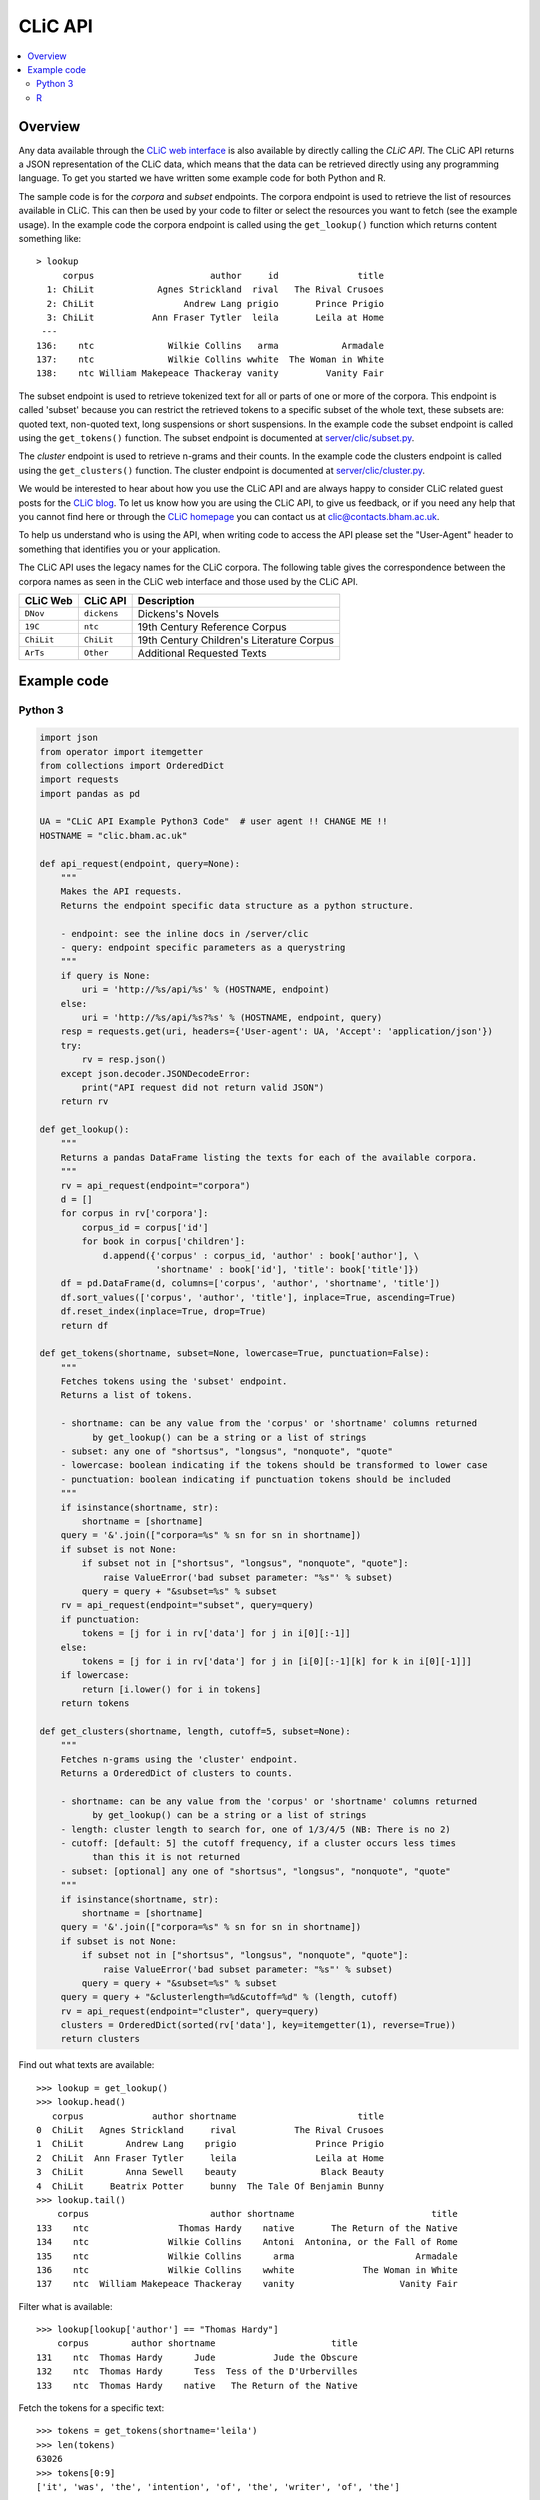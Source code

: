 CLiC API
========

.. contents::
    :local:

Overview
--------

Any data available through the `CLiC web interface <http://clic.bham.ac.uk/>`_ is also available by directly calling the *CLiC API*.
The CLiC API returns a JSON representation of the CLiC data, which means that the data can be retrieved directly using any programming language.
To get you started we have written some example code for both Python and R.

The sample code is for the *corpora* and *subset* endpoints.
The corpora endpoint is used to retrieve the list of resources available in CLiC.
This can then be used by your code to filter or select the resources you want to fetch (see the example usage).
In the example code the corpora endpoint is called using the ``get_lookup()`` function which returns content something like::

    > lookup
         corpus                      author     id               title
      1: ChiLit            Agnes Strickland  rival   The Rival Crusoes
      2: ChiLit                 Andrew Lang prigio       Prince Prigio
      3: ChiLit           Ann Fraser Tytler  leila       Leila at Home
     ---                                                              
    136:    ntc              Wilkie Collins   arma            Armadale
    137:    ntc              Wilkie Collins wwhite  The Woman in White
    138:    ntc William Makepeace Thackeray vanity         Vanity Fair

The subset endpoint is used to retrieve tokenized text for all or parts of one or more of the corpora.
This endpoint is called 'subset' because you can restrict the retrieved tokens to a specific subset of the whole text, these subsets are: quoted text, non-quoted text, long suspensions or short suspensions.
In the example code the subset endpoint is called using the ``get_tokens()`` function.
The subset endpoint is documented at `server/clic/subset.py <../server/clic/subset.py>`_.

The *cluster* endpoint is used to retrieve n-grams and their counts.
In the example code the clusters endpoint is called using the ``get_clusters()`` function.
The cluster endpoint is documented at `server/clic/cluster.py <../server/clic/cluster.py>`_.

We would be interested to hear about how you use the CLiC API and are always happy to consider CLiC related guest posts for the `CLiC blog <https://blog.bham.ac.uk/clic-dickens/>`_.
To let us know how you are using the CLiC API, to give us feedback, or if you need any help that you cannot find here or through the `CLiC homepage <https://www.birmingham.ac.uk/schools/edacs/departments/englishlanguage/research/projects/clic/>`_ you can contact us at `clic@contacts.bham.ac.uk <clic@contacts.bham.ac.uk>`_.

To help us understand who is using the API, when writing code to access the API please set the "User-Agent" header to something that identifies you or your application.

The CLiC API uses the legacy names for the CLiC corpora. The following table gives the correspondence between the corpora names as seen in the CLiC web interface and those used by the CLiC API.

+--------------+--------------+-------------------------------------------+
| CLiC Web     | CLiC API     | Description                               |
+==============+==============+===========================================+
| ``DNov``     | ``dickens``  | Dickens's Novels                          |
+--------------+--------------+-------------------------------------------+
| ``19C``      | ``ntc``      | 19th Century Reference Corpus             |
+--------------+--------------+-------------------------------------------+
| ``ChiLit``   | ``ChiLit``   | 19th Century Children's Literature Corpus |
+--------------+--------------+-------------------------------------------+
| ``ArTs``     | ``Other``    | Additional Requested Texts                |
+--------------+--------------+-------------------------------------------+

Example code
------------

Python 3
^^^^^^^^

.. code-block:: python

    import json
    from operator import itemgetter
    from collections import OrderedDict
    import requests
    import pandas as pd

    UA = "CLiC API Example Python3 Code"  # user agent !! CHANGE ME !!
    HOSTNAME = "clic.bham.ac.uk"

    def api_request(endpoint, query=None):
        """
        Makes the API requests.
        Returns the endpoint specific data structure as a python structure.

        - endpoint: see the inline docs in /server/clic
        - query: endpoint specific parameters as a querystring
        """
        if query is None:
            uri = 'http://%s/api/%s' % (HOSTNAME, endpoint)
        else:
            uri = 'http://%s/api/%s?%s' % (HOSTNAME, endpoint, query)
        resp = requests.get(uri, headers={'User-agent': UA, 'Accept': 'application/json'})
        try:
            rv = resp.json()
        except json.decoder.JSONDecodeError:
            print("API request did not return valid JSON")
        return rv

    def get_lookup():
        """
        Returns a pandas DataFrame listing the texts for each of the available corpora.
        """
        rv = api_request(endpoint="corpora")
        d = []
        for corpus in rv['corpora']:
            corpus_id = corpus['id']
            for book in corpus['children']:
                d.append({'corpus' : corpus_id, 'author' : book['author'], \
                          'shortname' : book['id'], 'title': book['title']})
        df = pd.DataFrame(d, columns=['corpus', 'author', 'shortname', 'title'])
        df.sort_values(['corpus', 'author', 'title'], inplace=True, ascending=True)
        df.reset_index(inplace=True, drop=True)
        return df

    def get_tokens(shortname, subset=None, lowercase=True, punctuation=False):
        """
        Fetches tokens using the 'subset' endpoint.
        Returns a list of tokens.

        - shortname: can be any value from the 'corpus' or 'shortname' columns returned
              by get_lookup() can be a string or a list of strings
        - subset: any one of "shortsus", "longsus", "nonquote", "quote"
        - lowercase: boolean indicating if the tokens should be transformed to lower case
        - punctuation: boolean indicating if punctuation tokens should be included
        """
        if isinstance(shortname, str):
            shortname = [shortname]
        query = '&'.join(["corpora=%s" % sn for sn in shortname])
        if subset is not None:
            if subset not in ["shortsus", "longsus", "nonquote", "quote"]:
                raise ValueError('bad subset parameter: "%s"' % subset)
            query = query + "&subset=%s" % subset
        rv = api_request(endpoint="subset", query=query)
        if punctuation:
            tokens = [j for i in rv['data'] for j in i[0][:-1]]
        else:
            tokens = [j for i in rv['data'] for j in [i[0][:-1][k] for k in i[0][-1]]]
        if lowercase:
            return [i.lower() for i in tokens]
        return tokens

    def get_clusters(shortname, length, cutoff=5, subset=None):
        """
        Fetches n-grams using the 'cluster' endpoint.
        Returns a OrderedDict of clusters to counts.

        - shortname: can be any value from the 'corpus' or 'shortname' columns returned
              by get_lookup() can be a string or a list of strings
        - length: cluster length to search for, one of 1/3/4/5 (NB: There is no 2)
        - cutoff: [default: 5] the cutoff frequency, if a cluster occurs less times
              than this it is not returned
        - subset: [optional] any one of "shortsus", "longsus", "nonquote", "quote"
        """
        if isinstance(shortname, str):
            shortname = [shortname]
        query = '&'.join(["corpora=%s" % sn for sn in shortname])
        if subset is not None:
            if subset not in ["shortsus", "longsus", "nonquote", "quote"]:
                raise ValueError('bad subset parameter: "%s"' % subset)
            query = query + "&subset=%s" % subset
        query = query + "&clusterlength=%d&cutoff=%d" % (length, cutoff)
        rv = api_request(endpoint="cluster", query=query)
        clusters = OrderedDict(sorted(rv['data'], key=itemgetter(1), reverse=True))
        return clusters


Find out what texts are available::

    >>> lookup = get_lookup()
    >>> lookup.head()
       corpus             author shortname                       title
    0  ChiLit   Agnes Strickland     rival           The Rival Crusoes
    1  ChiLit        Andrew Lang    prigio               Prince Prigio
    2  ChiLit  Ann Fraser Tytler     leila               Leila at Home
    3  ChiLit        Anna Sewell    beauty                Black Beauty
    4  ChiLit     Beatrix Potter     bunny  The Tale Of Benjamin Bunny
    >>> lookup.tail()
        corpus                       author shortname                          title
    133    ntc                 Thomas Hardy    native       The Return of the Native
    134    ntc               Wilkie Collins    Antoni  Antonina, or the Fall of Rome
    135    ntc               Wilkie Collins      arma                       Armadale
    136    ntc               Wilkie Collins    wwhite             The Woman in White
    137    ntc  William Makepeace Thackeray    vanity                    Vanity Fair

Filter what is available::

    >>> lookup[lookup['author'] == "Thomas Hardy"]
        corpus        author shortname                      title
    131    ntc  Thomas Hardy      Jude           Jude the Obscure
    132    ntc  Thomas Hardy      Tess  Tess of the D'Urbervilles
    133    ntc  Thomas Hardy    native   The Return of the Native

Fetch the tokens for a specific text::

    >>> tokens = get_tokens(shortname='leila')
    >>> len(tokens)
    63026
    >>> tokens[0:9]
    ['it', 'was', 'the', 'intention', 'of', 'the', 'writer', 'of', 'the']

Fetch the tokens for all quotes text in novels by Jane Austen::

    >>> wanted = [sn for sn in lookup[lookup['author'] == "Jane Austen"]['shortname']]
    >>> wanted
    ['ladysusan', 'mansfield', 'northanger', 'sense', 'emma', 'persuasion', 'pride']

    >>> austen_quotes = get_tokens(shortname=wanted, subset="quote")
    >>> len(austen_quotes)
    307445
    >>> austen_quotes[0:9]
    ['poor', 'miss', 'taylor', 'i', 'wish', 'she', 'were', 'here', 'again']

Keep each text separate::

    >>> austen_quotes = {}
    >>> for sn in wanted:
    ...     austen_quotes[sn] = get_tokens(shortname=sn, subset="quote")
    ...
    >>> {key:len(value) for key,value in austen_quotes.items()}
    >>> print(json.dumps({key:len(value) for key,value in austen_quotes.items()}))
    {
      "ladysusan": 2791,
      "mansfield": 62013,
      "northanger": 28937,
      "sense": 51744,
      "emma": 80319,
      "persuasion": 28653,
      "pride": 52988
    }
    >>> austen_quotes['emma'][0:9]
    ['poor', 'miss', 'taylor', 'i', 'wish', 'she', 'were', 'here', 'again']

An now lets get some clusters for the Jane Austen novels::

    >>> austen_clusters = get_clusters(shortname=wanted, length=5, cutoff=5, subset="quote")
    >>> print(json.dumps(austen_clusters, indent=2))
    {
      "i do not know what": 26,
      "i am sure you will": 16,
      "i do not know that": 16,
      "i do not mean to": 16,
      "and i am sure i": 16,
      "i have no doubt of": 14,
      "i do not think i": 14,
      "i am sure i should": 13,
      "i am sure i do": 11,
      "i do not pretend to": 11,
      ...


R
^

.. code-block:: R

    library(httr)
    library(jsonlite)
    library(data.table)

    UA <- "CLiC API Example R Code"  # user agent !! CHANGE ME !!
    HOSTNAME <- "clic.bham.ac.uk"

    # Makes the API requests.
    # Returns the endpoint specific data structure.
    #
    # - endpoint: see the inline docs in /server/clic
    # - query: endpoint specific parameters as a querystring
    #
    api_request <- function(
        endpoint = c("subset", "corpora", "cluster"),
        query = NULL
    ) {
        endpoint <- match.arg(endpoint)
        uri <- modify_url("",
            scheme = "http",
            hostname = HOSTNAME,
            path = sprintf("/api/%s", endpoint),
            query = ifelse(is.null(query), "", query)
        )
        req <- GET(uri, add_headers('User-Agent' = UA, 'Accept' = "application/json"))
        if (http_error(req)) {
            stop(sprintf("Request failed: status %s - URL '%s'", status_code(req), uri))
        }
        # can ignore header so check response
        # https://tools.ietf.org/html/rfc7231#section-5.3.2
        if (http_type(req) != "application/json") {
            stop("API did not return JSON")
        }
        fromJSON( content(req, as = "text", encoding = "UTF-8") )
    }

    # Returns a data.frame listing the texts for each of the available corpora.
    #
    get_lookup <- function() {
        rv <- api_request(endpoint = "corpora")
        DT <- rbindlist(
            rv$corpora$children, fill = TRUE,
            idcol = 'corpus'
        )[ , corpus := rv$corpora$id[corpus]]
        setkeyv(DT, cols = c('corpus', 'author', 'title'))
        return(DT[])
    }

    # Fetches tokens using the 'subset' endpoint.
    # Returns a vector of tokens.
    #
    # - shortname: can be any value from the 'corpus' or 'shortname' columns returned by get_lookup()
    #              can be a string or a list of strings
    # - subset: any one of "shortsus", "longsus", "nonquote", "quote"
    # - lowercase: boolean indicating if the tokens should be transformed to lower case
    # - punctuation: boolean indicating if punctuation tokens should be included
    #
    get_tokens <- function(
        shortname,
        subset = NULL,
        lowercase = TRUE,
        punctuation = FALSE  # includes whitespace
    ) {
        query <- paste(sprintf("corpora=%s", shortname), collapse = "&")
        if(! is.null(subset)) {
            subset <- match.arg(subset, c("shortsus", "longsus", "nonquote", "quote"))
            query <- sprintf("%s&subset=%s", query, subset)
        }
        rv <- api_request(endpoint = "subset", query = query)
        if(punctuation) {
            tokens <- unlist( sapply(rv$data, function(x) {
                head(x[[1]], -1)
            }) )
        } else {
            tokens <- unlist( sapply(rv$data, function(x) {
                head(x[[1]], -1)[as.integer(tail(x[[1]], 1)[[1]])+1]
            }) )
        }
        if(lowercase) {
            tokens <- tolower(tokens)
        }
        return(tokens)
    }

    # Fetches n-grams using the 'cluster' endpoint.
    # Returns a data.frame of clusters to counts.
    #
    # - shortname: can be any value from the 'corpus' or 'shortname' columns returned
    #       by get_lookup() can be a string or a list of strings
    # - length: cluster length to search for, one of 1/3/4/5 (NB: There is no 2)
    # - cutoff: [default: 5] the cutoff frequency, if a cluster occurs less times
    #       than this it is not returned
    # - subset: [optional] any one of "shortsus", "longsus", "nonquote", "quote"
    #
    get_clusters <- function(
        shortname,
        length,
        cutoff = 5,
        subset = NULL
    ) {
        if(! length %in% c(1, 3, 4, 5)) {
            stop(paste0("bad length parameter: '", length, "'"))
        }
        query <- paste(sprintf("corpora=%s", shortname), collapse = "&")
        query <- sprintf("%s&clusterlength=%d&cutoff=%s", query, length, cutoff)
        if(! is.null(subset)) {
            subset <- match.arg(subset, c("shortsus", "longsus", "nonquote", "quote"))
            query <- sprintf("%s&subset=%s", query, subset)
        }
        rv <- api_request(endpoint = "cluster", query = query)
        clusters <- data.frame("cluster" = rv$data[ , 1], "count" = as.integer(rv$data[ , 2]), stringsAsFactors = FALSE)
        clusters <- clusters[order(clusters$count, decreasing = TRUE),]
        rownames(clusters) <- NULL
        return(clusters)
    }


Find out what texts are available::

    > lookup <- get_lookup()
    > lookup
         corpus                      author     id                         title
      1: ChiLit            Agnes Strickland  rival             The Rival Crusoes
      2: ChiLit                 Andrew Lang prigio                 Prince Prigio
      3: ChiLit           Ann Fraser Tytler  leila                 Leila at Home
      4: ChiLit                 Anna Sewell beauty                  Black Beauty
      5: ChiLit              Beatrix Potter  bunny    The Tale Of Benjamin Bunny
     ---                                                                        
    134:    ntc                Thomas Hardy native      The Return of the Native
    135:    ntc              Wilkie Collins Antoni Antonina, or the Fall of Rome
    136:    ntc              Wilkie Collins   arma                      Armadale
    137:    ntc              Wilkie Collins wwhite            The Woman in White
    138:    ntc William Makepeace Thackeray vanity                   Vanity Fair

Filter what is available::

    > lookup[lookup$author == "Thomas Hardy", ]
       corpus       author     id                     title
    1:    ntc Thomas Hardy   Jude          Jude the Obscure
    2:    ntc Thomas Hardy   Tess Tess of the D'Urbervilles
    3:    ntc Thomas Hardy native  The Return of the Native

Fetch the tokens for a specific text::

    > tokens <- get_tokens('leila')
    > str(tokens)
     chr [1:63026] "it" "was" "the" "intention" "of" "the" "writer" "of" "the" "following" "pages" "to" "have" "bid" "a" "last" "farewell" "to" ...

Fetch the tokens for all quotes text in novels by Jane Austen::

    > wanted <- lookup[lookup$author == "Jane Austen", ]$id
    > wanted
    [1] "ladysusan"  "mansfield"  "northanger" "sense"      "emma"       "persuasion" "pride"     

    > austen_quotes <- get_tokens(wanted, subset = "quote")
    > str(austen_quotes)
     chr [1:307445] "poor" "miss" "taylor" "i" "wish" "she" "were" "here" "again" "what" "a" "pity" "it" "is" "that" "mr" "weston" "ever" "thought" ...

Keep each text separate::

    > austen_quotes <- sapply(wanted, get_tokens, subset = "quote")
    > str(austen_quotes)
    List of 7
     $ ladysusan : chr [1:2791] "i" "like" "this" "man" ...
     $ mansfield : chr [1:62013] "what" "if" "they" "were" ...
     $ northanger: chr [1:28937] "catherine" "grows" "quite" "a" ...
     $ sense     : chr [1:51744] "yes" "he" "would" "give" ...
     $ emma      : chr [1:80319] "poor" "miss" "taylor" "i" ...
     $ persuasion: chr [1:28653] "elliot" "of" "kellynch" "hall" ...
     $ pride     : chr [1:52988] "my" "dear" "mr" "bennet" ...

    > sum(sapply(austen_quotes, length))
    [1] 307445

An now lets get some clusters for the Jane Austen novels::

    > austen_clusters <- get_clusters(shortname = wanted, length = 5, cutoff = 5, subset = "quote")
    > head(austen_clusters, 10)
                   cluster count
    1   i do not know what    26
    2   i am sure you will    16
    3   i do not know that    16
    4     i do not mean to    16
    5      and i am sure i    16
    6   i have no doubt of    14
    7     i do not think i    14
    8   i am sure i should    13
    9       i am sure i do    11
    10 i do not pretend to    11

